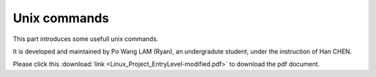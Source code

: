 Unix commands
#############

This part introduces some usefull unix commands.

It is developed and maintained by Po Wang LAM (Ryan), an undergradute student, under the instruction of Han CHEN.

Please click this :download:`link <Linux_Project_EntryLevel-modified.pdf>` to download the pdf document.
